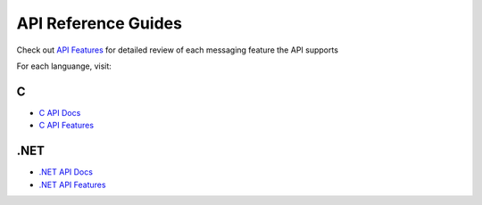 API Reference Guides
====================

Check out `API Features <https://docs.solace.com/Features/Features-Intro.htm>`_ for detailed review of each messaging feature the API supports

For each languange, visit:

C
~~~

- `C API Docs <https://docs.solace.com/API-Developer-Online-Ref-Documentation/c/index.html>`_
- `C API Features <https://dev.solace.com/tech/c-api/>`_


.NET
~~~~

- `.NET API Docs <https://docs.solace.com/API-Developer-Online-Ref-Documentation/net/html/98265723-512a-4f99-96e9-ea0d592bcb99.htm>`_
- `.NET API Features <https://dev.solace.com/tech/dot-net-api/>`_